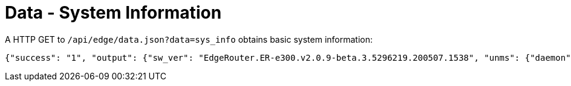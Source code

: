 = Data - System Information

A HTTP GET to `/api/edge/data.json?data=sys_info` obtains basic system information:

[source,json]
----
{"success": "1", "output": {"sw_ver": "EdgeRouter.ER-e300.v2.0.9-beta.3.5296219.200507.1538", "unms": {"daemon": "Not running", "status": "", "last": ""}, "fw-latest": {"version": "v2.0.8-hotfix.1", "url": "https://fw-download.ubnt.com/data/e300/669e-edgerouter-2.0.8-hotfix.1-752ed9f0476a4cb3adcce84ec537b228.tar", "md5": "d4b30e3821621f16f6e960d753eaf073", "state": "up-to-date"}}}
----